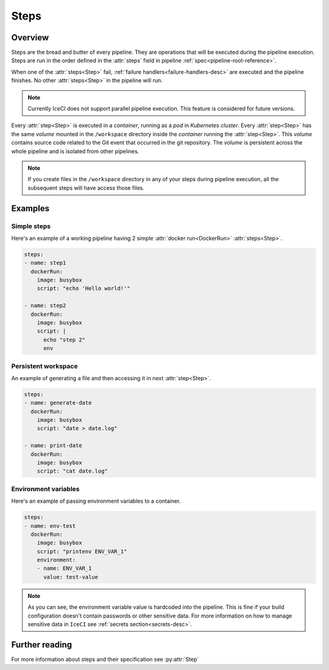 .. _steps-desc:

Steps
*****

Overview
++++++++

Steps are the bread and butter of every pipeline. They are operations that will be executed during the pipeline execution. Steps are run in the order defined in the :attr:`steps` field in pipeline :ref:`spec<pipeline-root-reference>`.

When one of the :attr:`steps<Step>` fail, :ref:`failure handlers<failure-handlers-desc>` are executed and the pipeline finishes. No other :attr:`steps<Step>` in the pipeline will run.

.. note::
  Currently IceCI does not support parallel pipeline execution. This feature is considered for future versions.

Every :attr:`step<Step>` is executed in a *container*, running as a *pod* in *Kubernetes cluster*. Every :attr:`step<Step>` has the same *volume* mounted in the ``/workspace`` directory inside the *container* running the :attr:`step<Step>`. This *volume* contains  source code related to the Git event that occurred in the git repository. The *volume* is persistent across the whole pipeline and is isolated from other pipelines.

.. note::
  If you create files in the ``/workspace`` directory in any of your steps during pipeline execution, all the subsequent steps will  have access those files.



Examples
++++++++

Simple steps
____________

Here's an example of a working pipeline having 2 simple :attr:`docker run<DockerRun>` :attr:`steps<Step>`.

.. code-block:: yaml

  steps:
  - name: step1
    dockerRun:
      image: busybox
      script: "echo 'Hello world!'"

  - name: step2
    dockerRun:
      image: busybox
      script: |
        echo "step 2"
        env



Persistent workspace
____________________

An example of generating a file and then accessing it in next :attr:`step<Step>`.

.. code-block:: yaml

  steps:
  - name: generate-date
    dockerRun:
      image: busybox
      script: "date > date.log"

  - name: print-date
    dockerRun:
      image: busybox
      script: "cat date.log"


Environment variables
_____________________

Here's an example of passing environment variables to a container.

.. code-block:: yaml

  steps:
  - name: env-test
    dockerRun:
      image: busybox
      script: "printenv ENV_VAR_1"
      environment:
      - name: ENV_VAR_1
        value: test-value

.. note::

  As you can see, the environment variable value is hardcoded into the pipeline. This is fine if your build configuration doesn't contain passwords or other sensitive data. For more information on how to manage sensitive data in ``IceCI`` see :ref:`secrets section<secrets-desc>`.

Further reading
+++++++++++++++

For more information about steps and their specification see :py:attr:`Step`

